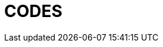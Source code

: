 = CODES

.Main
[source, java]

// include::CODE:example$discovery-server/src/main/java/com/moviedatabase/discoveryserver/DiscoveryServerApplication.java[]

.Properties:
[source, properties]
// include::CODE:example$discovery-server/src/main/resources/application.properties[]

.POM
[source, xml]
// include::CODE:example$discovery-server/pom.xml[]





